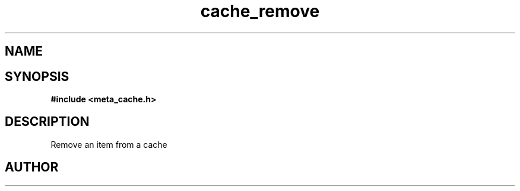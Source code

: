 .TH cache_remove 3 2016-01-30 "" "The Meta C Library"
.SH NAME
.Nm cache_remove
.Nd Remove an item from a cache
.SH SYNOPSIS
.B #include <meta_cache.h>
.Fo "int cache_remove"
.Fa "cache c"
.Fa "size_t id"
.Fc
.SH DESCRIPTION
Remove an item from a cache
.SH AUTHOR
.An B. Augestad, bjorn.augestad@gmail.com
